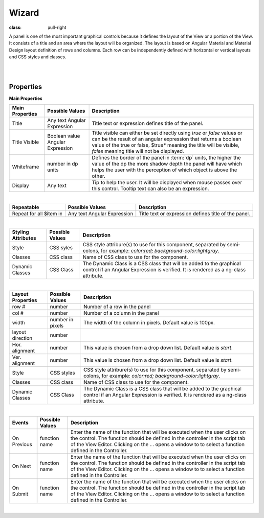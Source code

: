 Wizard
======

.. image:: ../images/icons/icon_web.png
:class: pull-right

A panel is one of the most important graphical controls because it defines the layout of the View or a portion of the View.
It consists of a title and an area where the layout will be organized. The layout is based on Angular Material and Material
Design layout definition of rows and columns. Each row can be independently defined with horizontal or vertical layouts and
CSS styles and classes.

|

.. image:: ../images/gcs/dfx-panel-designtime.png

|

Properties
^^^^^^^^^^

**Main Properties**

+------------------------+-------------------+--------------------------------------------------------------------------------------------+
| **Main Properties**    | Possible Values   | Description                                                                                |
+========================+===================+============================================================================================+
|Title                   | Any text          | Title text or expression defines title of the panel.                                       |
|                        | Angular Expression|                                                                                            |
|                        |                   |                                                                                            |
+------------------------+-------------------+--------------------------------------------------------------------------------------------+
| Title Visible          | Boolean value     | Title visible can either be set directly using *true* or *false* values or can be the      |
|                        | Angular Expression| result of an angular expression that returns a boolean value of the true or false, $true*  |
|                        |                   | meaning the title will be visible, *false* meaning title will not be displayed.            |
+------------------------+-------------------+--------------------------------------------------------------------------------------------+
| Whiteframe             | number in dp units| Defines the border of the panel in :term:`dp` units, the higher the value of the dp the    |
|                        |                   | more shadow depth the panel will have which helps the user with the perception of which    |
|                        |                   | object is above the other.                                                                 |
+------------------------+-------------------+--------------------------------------------------------------------------------------------+
| Display                | Any text          | Tip to help the user. It will be displayed when mouse passes over this control. Tooltip    |
|                        |                   | text can also be an expression.                                                            |
+------------------------+-------------------+--------------------------------------------------------------------------------------------+

|

+------------------------+-------------------+--------------------------------------------------------------------------------------------+
| **Repeatable**         | Possible Values   | Description                                                                                |
+========================+===================+============================================================================================+
|Repeat for all $item in | Any text          | Title text or expression defines title of the panel.                                       |
|                        | Angular Expression|                                                                                            |
|                        |                   |                                                                                            |
+------------------------+-------------------+--------------------------------------------------------------------------------------------+

|

+------------------------+-------------------+--------------------------------------------------------------------------------------------+
| **Styling Attributes** | Possible Values   | Description                                                                                |
+========================+===================+============================================================================================+
| Style                  | CSS syles         | CSS style attribure(s) to use for this component, separated by semi-colons, for example:   |
|                        |                   | *color:red; background-color:lightgray*.                                                   |
+------------------------+-------------------+--------------------------------------------------------------------------------------------+
| Classes                | CSS class         | Name of CSS class to use for the component.                                                |
+------------------------+-------------------+--------------------------------------------------------------------------------------------+
| Dynamic Classes        | CSS Class         | The Dynamic Class is a CSS class that will be added to the graphical control if an Angular |
|                        |                   | Expression is verified. It is rendered as a ng-class attribute.                            |
+------------------------+-------------------+--------------------------------------------------------------------------------------------+

|

+------------------------+-------------------+--------------------------------------------------------------------------------------------+
| **Layout Properties**  | Possible Values   | Description                                                                                |
+========================+===================+============================================================================================+
| row #                  | number            | Number of a row in the panel                                                               |
+------------------------+-------------------+--------------------------------------------------------------------------------------------+
| col #                  | number            | Number of a column in the panel                                                            |
+------------------------+-------------------+--------------------------------------------------------------------------------------------+
| width                  | number in pixels  | The width of the column in pixels. Default value is 100px.                                 |
+------------------------+-------------------+--------------------------------------------------------------------------------------------+
| layout direction       | number            |                                                                                            |
+------------------------+-------------------+--------------------------------------------------------------------------------------------+
| Hor. alignment         | number            | This value is chosen from a drop down list. Default value is *start*.                      |
+------------------------+-------------------+--------------------------------------------------------------------------------------------+
| Ver. alignment         | number            | This value is chosen from a drop down list. Default value is *start*.                      |
+------------------------+-------------------+--------------------------------------------------------------------------------------------+
| Style                  | CSS styles        | CSS style attribure(s) to use for this component, separated by semi-colons, for example:   |
|                        |                   | *color:red; background-color:lightgray*.                                                   |
+------------------------+-------------------+--------------------------------------------------------------------------------------------+
| Classes                | CSS class         | Name of CSS class to use for the component.                                                |
+------------------------+-------------------+--------------------------------------------------------------------------------------------+
| Dynamic Classes        | CSS Class         | The Dynamic Class is a CSS class that will be added to the graphical control if an Angular |
|                        |                   | Expression is verified. It is rendered as a ng-class attribute.                            |
+------------------------+-------------------+--------------------------------------------------------------------------------------------+


|


+------------------------+-------------------+--------------------------------------------------------------------------------------------+
| **Events**             | Possible Values   | Description                                                                                |
+========================+===================+============================================================================================+
| On Previous            | function name     | Enter the name of the function that will be executed when the user clicks on the           |
|                        |                   | control. The function should be defined in the controller in the script tab of the View    |
|                        |                   | Editor. Clicking on the ... opens a window to to select a function defined in the          |
|                        |                   | Controller.                                                                                |
+------------------------+-------------------+--------------------------------------------------------------------------------------------+
| On Next                | function name     | Enter the name of the function that will be executed when the user clicks on the           |
|                        |                   | control. The function should be defined in the controller in the script tab of the View    |
|                        |                   | Editor. Clicking on the ... opens a window to to select a function defined in the          |
|                        |                   | Controller.                                                                                |
+------------------------+-------------------+--------------------------------------------------------------------------------------------+
| On Submit              | function name     | Enter the name of the function that will be executed when the user clicks on the           |
|                        |                   | control. The function should be defined in the controller in the script tab of the View    |
|                        |                   | Editor. Clicking on the ... opens a window to to select a function defined in the          |
|                        |                   | Controller.                                                                                |
+------------------------+-------------------+--------------------------------------------------------------------------------------------+

|
